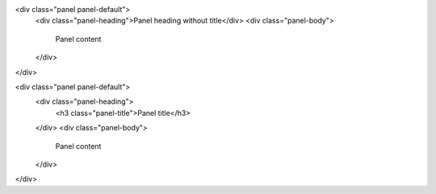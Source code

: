 .. title: 
.. slug: index
.. date: 2018-12-14 23:14:21 UTC-06:00
.. tags: 
.. category: 
.. link: 
.. description: 
.. type: text




<div class="panel panel-default">
  <div class="panel-heading">Panel heading without title</div>
  <div class="panel-body">
    Panel content
  </div>
</div>

<div class="panel panel-default">
  <div class="panel-heading">
    <h3 class="panel-title">Panel title</h3>
  </div>
  <div class="panel-body">
    Panel content
  </div>
</div>